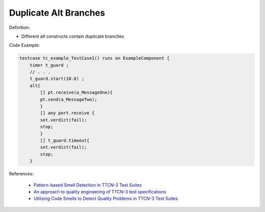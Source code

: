 Duplicate Alt Branches
^^^^^
Definition:

* Different alt constructs contain duplicate branches


Code Example:

.. code-block:: java

    testcase tc_example_TestCase1() runs on ExampleComponent {
        timer t_guard ;
        // . . .
        t_guard.start(10.0) ;
        alt{
            [] pt.receive(a_MessageOne){
            pt.send(a_MessageTwo);
            }
            [] any port.receive {
            set.verdict(fail);
            stop;
            }
            [] t_guard.timeout{
            set.verdict(fail);
            stop;
        }

References:

 * `Pattern-based Smell Detection in TTCN-3 Test Suites <http://citeseerx.ist.psu.edu/viewdoc/download?doi=10.1.1.144.6997&rep=rep1&type=pdf>`_
 * `An approach to quality engineering of TTCN-3 test specifications <https://link.springer.com/article/10.1007/s10009-008-0075-0>`_
 * `Utilising Code Smells to Detect Quality Problems in TTCN-3 Test Suites <https://link.springer.com/chapter/10.1007/978-3-540-73066-8_16>`_

